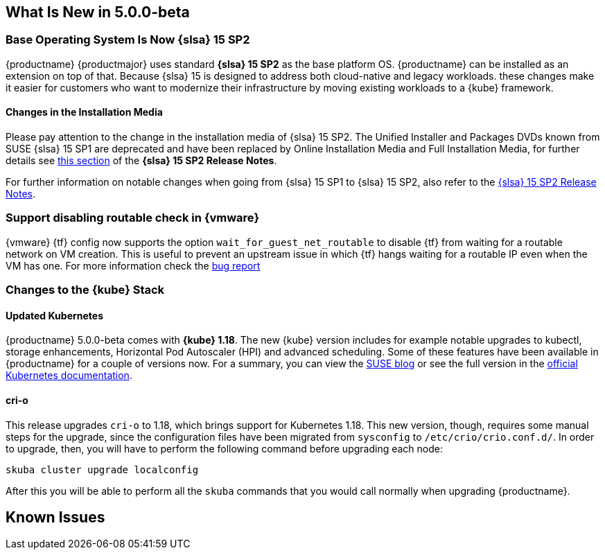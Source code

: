 == What Is New in 5.0.0-beta

=== Base Operating System Is Now {slsa} 15 SP2

{productname} {productmajor} uses standard *{slsa} 15 SP2* as the base platform OS.
{productname} can be installed as an extension on top of that. Because {slsa} 15 is
designed to address both cloud-native and legacy workloads.
these changes make it easier for customers who want to modernize their
infrastructure by moving existing workloads to a {kube} framework.

==== Changes in the Installation Media

Please pay attention to the change in the installation media of {slsa} 15 SP2. The Unified Installer and Packages DVDs known from SUSE {slsa} 15 SP1 are deprecated and have been replaced by Online Installation Media and Full Installation Media, for further details see link:https://www.suse.com/releasenotes/x86_64/SUSE-SLES/15-SP2/#_changes_in_15sp2[this section] of the *{slsa} 15 SP2 Release Notes*.

For further information on notable changes when going from {slsa} 15 SP1 to {slsa} 15 SP2, also refer to the link:https://www.suse.com/releasenotes/x86_64/SUSE-SLES/15-SP2/[{slsa} 15 SP2 Release Notes].

=== Support disabling routable check in {vmware}

{vmware} {tf} config now supports the option `wait_for_guest_net_routable` to disable {tf} from waiting for a routable network on VM creation. This is useful to prevent an upstream issue in which {tf} hangs waiting for a routable IP even when the VM has one. For more information check the link:https://github.com/hashicorp/terraform-provider-vsphere/issues/1127[bug report]

=== Changes to the {kube} Stack

==== Updated Kubernetes

{productname} 5.0.0-beta comes with *{kube} 1.18*. The new {kube} version includes for example notable upgrades to kubectl, storage enhancements, Horizontal Pod Autoscaler (HPI) and advanced scheduling. Some of these features have been available in {productname} for a couple of versions now. For a summary, you can view the link:https://www.suse.com/c/whats-new-in-kubernetes-v1-18-0/[SUSE blog] or see the full version in the link:https://kubernetes.io/docs/setup/release/notes/[official Kubernetes documentation].

==== cri-o

This release upgrades `cri-o` to 1.18, which brings support for Kubernetes 1.18.
This new version, though, requires some manual steps for the upgrade, since the configuration files have been migrated from `sysconfig` to `/etc/crio/crio.conf.d/`.
In order to upgrade, then, you will have to perform the following command before upgrading each node:

----
skuba cluster upgrade localconfig
----

After this you will be able to perform all the `skuba` commands that you would call normally when upgrading {productname}.

////
==== Helm 3

==== Addon Certificate Rotation

==== GPU-Dependent Workloads

// == Updating to {productname} {productmajor}

== Documentation Changes

* Instructions on how to migrate from Helm 2 to 3, see link:https://susedoc.github.io/doc-caasp/master/single-html/caasp-admin/#helm-2to3-migration[the Administration Guide].
* New chapter on link:https://susedoc.github.io/doc-caasp/master/single-html/caasp-admin/#addon-certificate-rotation[Addon Certificate Rotation in the Administration Guide].
* New chapter on link:https://susedoc.github.io/doc-caasp/master/single-html/caasp-admin/#_gpu_dependent_workloads[GPU-Dependent Workloads in the Administration Guide].
// * Various other fixes and improvements, refer to: https://github.com/SUSE/doc-caasp/releases/tag/release-5.0.0-beta
////

== Known Issues
